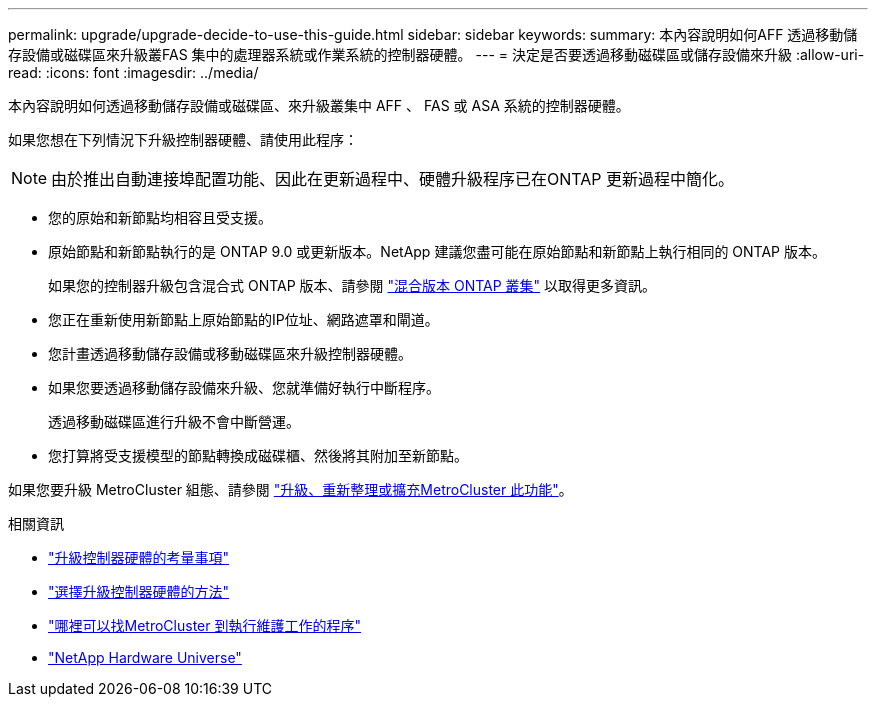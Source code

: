 ---
permalink: upgrade/upgrade-decide-to-use-this-guide.html 
sidebar: sidebar 
keywords:  
summary: 本內容說明如何AFF 透過移動儲存設備或磁碟區來升級叢FAS 集中的處理器系統或作業系統的控制器硬體。 
---
= 決定是否要透過移動磁碟區或儲存設備來升級
:allow-uri-read: 
:icons: font
:imagesdir: ../media/


[role="lead"]
本內容說明如何透過移動儲存設備或磁碟區、來升級叢集中 AFF 、 FAS 或 ASA 系統的控制器硬體。

如果您想在下列情況下升級控制器硬體、請使用此程序：


NOTE: 由於推出自動連接埠配置功能、因此在更新過程中、硬體升級程序已在ONTAP 更新過程中簡化。

* 您的原始和新節點均相容且受支援。
* 原始節點和新節點執行的是 ONTAP 9.0 或更新版本。NetApp 建議您盡可能在原始節點和新節點上執行相同的 ONTAP 版本。
+
如果您的控制器升級包含混合式 ONTAP 版本、請參閱 https://docs.netapp.com/us-en/ontap/upgrade/concept_mixed_version_requirements.html["混合版本 ONTAP 叢集"^] 以取得更多資訊。

* 您正在重新使用新節點上原始節點的IP位址、網路遮罩和閘道。
* 您計畫透過移動儲存設備或移動磁碟區來升級控制器硬體。
* 如果您要透過移動儲存設備來升級、您就準備好執行中斷程序。
+
透過移動磁碟區進行升級不會中斷營運。

* 您打算將受支援模型的節點轉換成磁碟櫃、然後將其附加至新節點。


如果您要升級 MetroCluster 組態、請參閱 https://docs.netapp.com/us-en/ontap-metrocluster/upgrade/concept_choosing_an_upgrade_method_mcc.html["升級、重新整理或擴充MetroCluster 此功能"^]。

.相關資訊
* link:upgrade-considerations.html["升級控制器硬體的考量事項"]
* link:../choose_controller_upgrade_procedure.html["選擇升級控制器硬體的方法"]
* https://docs.netapp.com/us-en/ontap-metrocluster/maintain/concept_where_to_find_procedures_for_mcc_maintenance_tasks.html["哪裡可以找MetroCluster 到執行維護工作的程序"^]
* https://hwu.netapp.com["NetApp Hardware Universe"^]

